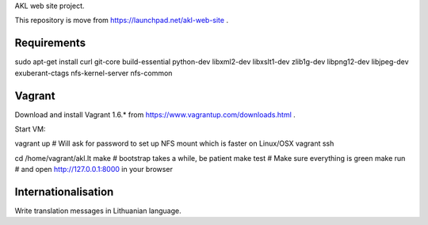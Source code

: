 AKL web site project.

This repository is move from https://launchpad.net/akl-web-site .

Requirements
============

sudo apt-get install curl git-core build-essential python-dev libxml2-dev libxslt1-dev zlib1g-dev libpng12-dev libjpeg-dev exuberant-ctags nfs-kernel-server nfs-common

Vagrant
=======
Download and install Vagrant 1.6.* from https://www.vagrantup.com/downloads.html .

Start VM:

vagrant up # Will ask for password to set up NFS mount which is faster on Linux/OSX
vagrant ssh

cd /home/vagrant/akl.lt
make # bootstrap takes a while, be patient
make test # Make sure everything is green
make run # and open http://127.0.0.1:8000 in your browser

Internationalisation
====================

Write translation messages in Lithuanian language.
